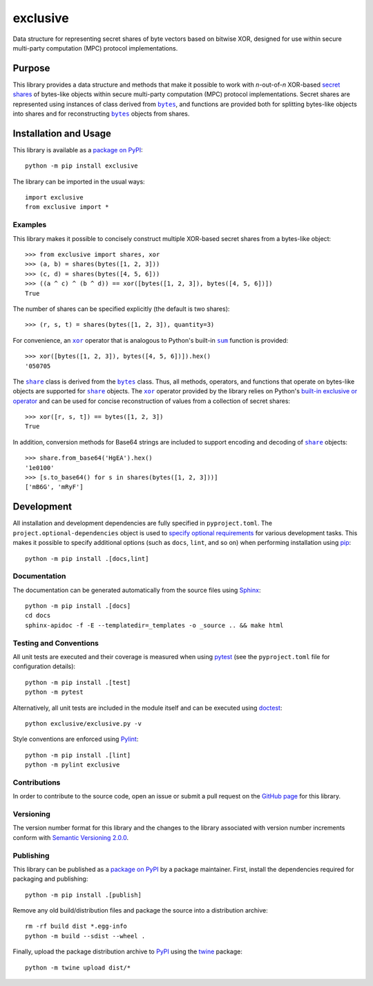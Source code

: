 =========
exclusive
=========

Data structure for representing secret shares of byte vectors based on bitwise XOR, designed for use within secure multi-party computation (MPC) protocol implementations.

|pypi| |readthedocs| |actions| |coveralls|

.. |pypi| image:: https://badge.fury.io/py/exclusive.svg
   :target: https://badge.fury.io/py/exclusive
   :alt: PyPI version and link.

.. |readthedocs| image:: https://readthedocs.org/projects/exclusive/badge/?version=latest
   :target: https://exclusive.readthedocs.io/en/latest/?badge=latest
   :alt: Read the Docs documentation status.

.. |actions| image:: https://github.com/nthparty/exclusive/workflows/lint-test-cover-docs/badge.svg
   :target: https://github.com/nthparty/exclusive/actions/workflows/lint-test-cover-docs.yml
   :alt: GitHub Actions status.

.. |coveralls| image:: https://coveralls.io/repos/github/nthparty/exclusive/badge.svg?branch=main
   :target: https://coveralls.io/github/nthparty/exclusive?branch=main
   :alt: Coveralls test coverage summary.

Purpose
-------

.. |bytes| replace:: ``bytes``
.. _bytes: https://docs.python.org/3/library/stdtypes.html#bytes

This library provides a data structure and methods that make it possible to work with *n*-out-of-*n* XOR-based `secret shares <https://en.wikipedia.org/wiki/Secret_sharing>`__ of bytes-like objects within secure multi-party computation (MPC) protocol implementations. Secret shares are represented using instances of class derived from |bytes|_, and functions are provided both for splitting bytes-like objects into shares and for reconstructing |bytes|_ objects from shares.

Installation and Usage
----------------------
This library is available as a `package on PyPI <https://pypi.org/project/exclusive>`__::

    python -m pip install exclusive

The library can be imported in the usual ways::

    import exclusive
    from exclusive import *

Examples
^^^^^^^^
This library makes it possible to concisely construct multiple XOR-based secret shares from a bytes-like object::

    >>> from exclusive import shares, xor
    >>> (a, b) = shares(bytes([1, 2, 3]))
    >>> (c, d) = shares(bytes([4, 5, 6]))
    >>> ((a ^ c) ^ (b ^ d)) == xor([bytes([1, 2, 3]), bytes([4, 5, 6])])
    True

The number of shares can be specified explicitly (the default is two shares)::

    >>> (r, s, t) = shares(bytes([1, 2, 3]), quantity=3)

.. |xor| replace:: ``xor``
.. _xor: https://exclusive.readthedocs.io/en/latest/_source/exclusive.html#exclusive.exclusive.xor

.. |sum| replace:: ``sum``
.. _sum: https://docs.python.org/3/library/functions.html#sum

For convenience, an |xor|_ operator that is analogous to Python's built-in |sum|_ function is provided::

    >>> xor([bytes([1, 2, 3]), bytes([4, 5, 6])]).hex()
    '050705

.. |share| replace:: ``share``
.. _share: https://exclusive.readthedocs.io/en/latest/_source/exclusive.html#exclusive.exclusive.share

The |share|_ class is derived from the |bytes|_ class. Thus, all methods, operators, and functions that operate on bytes-like objects are supported for |share|_ objects. The |xor|_ operator provided by the library relies on Python's `built-in exclusive or operator <https://docs.python.org/3/reference/expressions.html#binary-bitwise-operations>`__ and can be used for concise reconstruction of values from a collection of secret shares::

    >>> xor([r, s, t]) == bytes([1, 2, 3])
    True

In addition, conversion methods for Base64 strings are included to support encoding and decoding of |share|_ objects::

    >>> share.from_base64('HgEA').hex()
    '1e0100'
    >>> [s.to_base64() for s in shares(bytes([1, 2, 3]))]
    ['mB6G', 'mRyF']

Development
-----------
All installation and development dependencies are fully specified in ``pyproject.toml``. The ``project.optional-dependencies`` object is used to `specify optional requirements <https://peps.python.org/pep-0621>`__ for various development tasks. This makes it possible to specify additional options (such as ``docs``, ``lint``, and so on) when performing installation using `pip <https://pypi.org/project/pip>`__::

    python -m pip install .[docs,lint]

Documentation
^^^^^^^^^^^^^
The documentation can be generated automatically from the source files using `Sphinx <https://www.sphinx-doc.org>`__::

    python -m pip install .[docs]
    cd docs
    sphinx-apidoc -f -E --templatedir=_templates -o _source .. && make html

Testing and Conventions
^^^^^^^^^^^^^^^^^^^^^^^
All unit tests are executed and their coverage is measured when using `pytest <https://docs.pytest.org>`__ (see the ``pyproject.toml`` file for configuration details)::

    python -m pip install .[test]
    python -m pytest

Alternatively, all unit tests are included in the module itself and can be executed using `doctest <https://docs.python.org/3/library/doctest.html>`__::

    python exclusive/exclusive.py -v

Style conventions are enforced using `Pylint <https://www.pylint.org>`__::

    python -m pip install .[lint]
    python -m pylint exclusive

Contributions
^^^^^^^^^^^^^
In order to contribute to the source code, open an issue or submit a pull request on the `GitHub page <https://github.com/nthparty/exclusive>`__ for this library.

Versioning
^^^^^^^^^^
The version number format for this library and the changes to the library associated with version number increments conform with `Semantic Versioning 2.0.0 <https://semver.org/#semantic-versioning-200>`__.

Publishing
^^^^^^^^^^
This library can be published as a `package on PyPI <https://pypi.org/project/exclusive>`__ by a package maintainer. First, install the dependencies required for packaging and publishing::

    python -m pip install .[publish]

Remove any old build/distribution files and package the source into a distribution archive::

    rm -rf build dist *.egg-info
    python -m build --sdist --wheel .

Finally, upload the package distribution archive to `PyPI <https://pypi.org>`__ using the `twine <https://pypi.org/project/twine>`__ package::

    python -m twine upload dist/*

